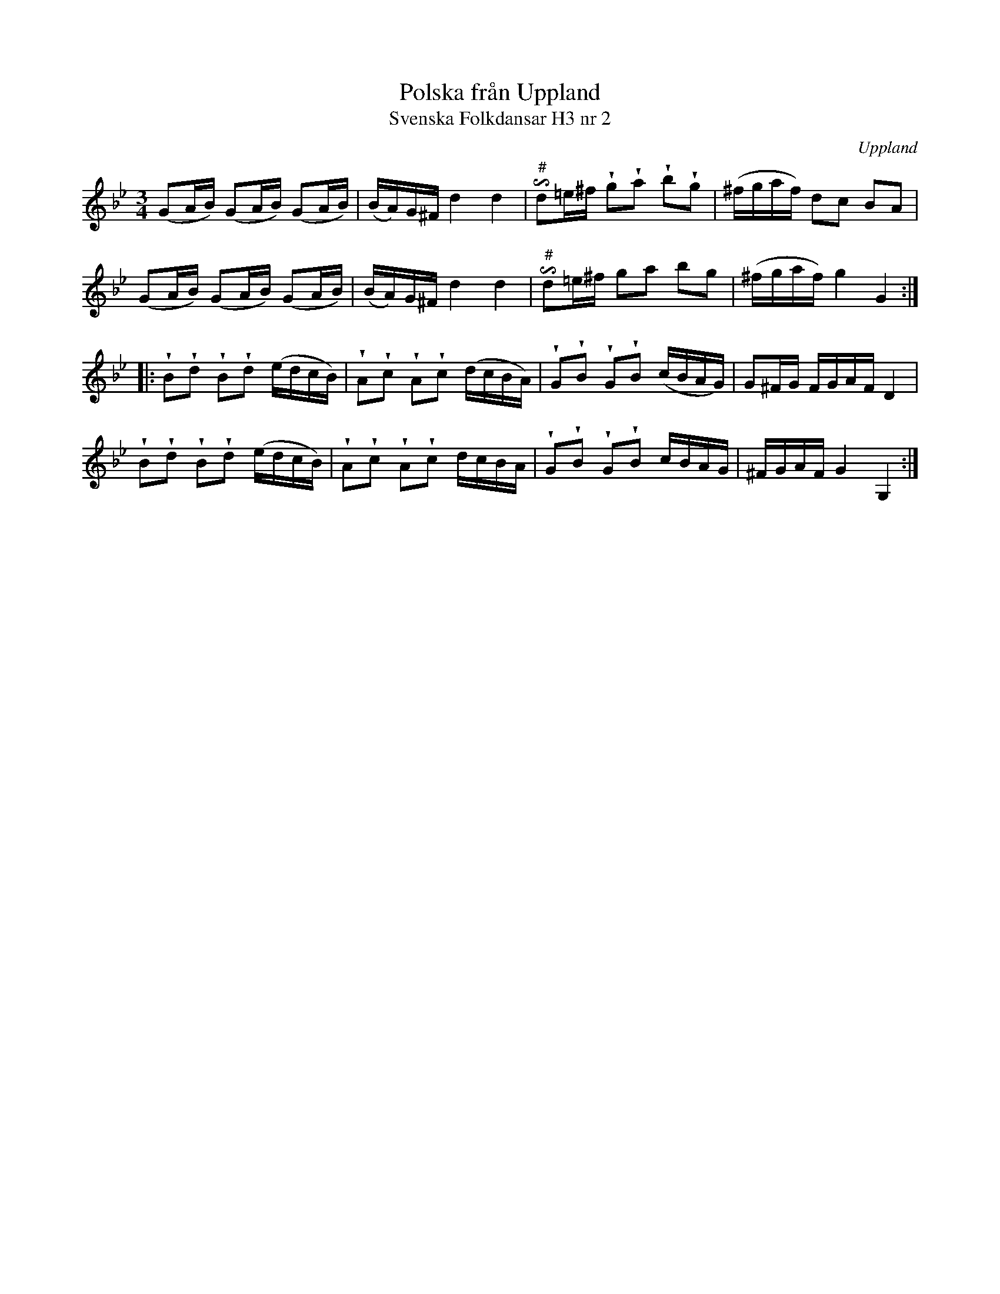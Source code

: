 %%abc-charset utf-8

X:2
T:Polska från Uppland
T:Svenska Folkdansar H3 nr 2
O:Uppland
B:Traditioner av Svenska Folkdansar Häfte 3, nr 2
B:Jämför SMUS - katalog Hs11 bild 38
R:Polska
Z:Nils L
M:3/4
U:i=invertedturn
U:w=wedge
L:1/16
K: Gm
(G2AB) (G2AB) (G2AB) | (BA)G^F d4 d4 | i"^\#"d2=e^f wg2wa2 wb2wg2 | (^fgaf) d2c2 B2A2 |
(G2AB) (G2AB) (G2AB) | (BA)G^F d4 d4 | i"^\#"d2=e^f g2a2 b2g2 | (^fgaf) g4 G4 ::
wB2wd2 wB2wd2 (edcB) | wA2wc2 wA2wc2 (dcBA) | wG2wB2 wG2wB2 (cBAG) | G2^FG FGAF D4 |
wB2wd2 wB2wd2 (edcB) | wA2wc2 wA2wc2 dcBA | wG2wB2 wG2wB2 cBAG | ^FGAF G4 G,4 :|

